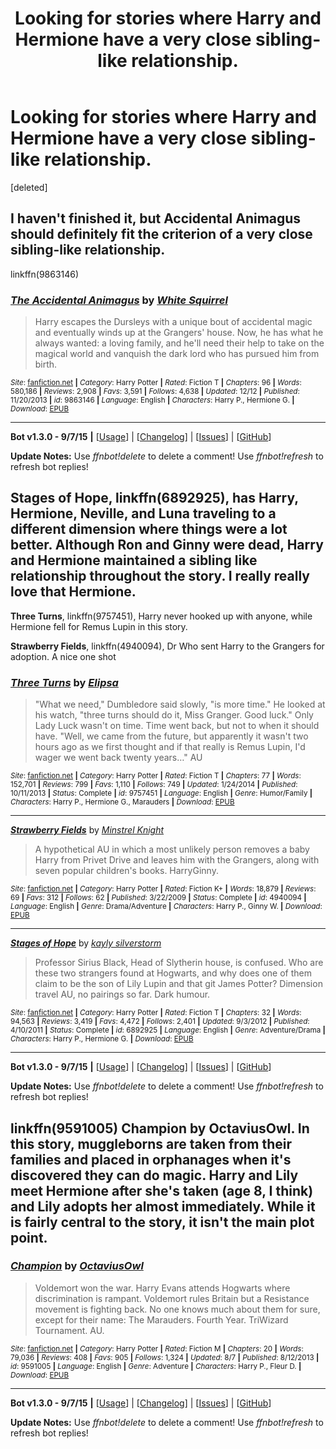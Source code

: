 #+TITLE: Looking for stories where Harry and Hermione have a very close sibling-like relationship.

* Looking for stories where Harry and Hermione have a very close sibling-like relationship.
:PROPERTIES:
:Score: 6
:DateUnix: 1450580415.0
:DateShort: 2015-Dec-20
:FlairText: Request
:END:
[deleted]


** I haven't finished it, but Accidental Animagus should definitely fit the criterion of a very close sibling-like relationship.

linkffn(9863146)
:PROPERTIES:
:Score: 5
:DateUnix: 1450580952.0
:DateShort: 2015-Dec-20
:END:

*** [[http://www.fanfiction.net/s/9863146/1/][*/The Accidental Animagus/*]] by [[https://www.fanfiction.net/u/5339762/White-Squirrel][/White Squirrel/]]

#+begin_quote
  Harry escapes the Dursleys with a unique bout of accidental magic and eventually winds up at the Grangers' house. Now, he has what he always wanted: a loving family, and he'll need their help to take on the magical world and vanquish the dark lord who has pursued him from birth.
#+end_quote

^{/Site/: [[http://www.fanfiction.net/][fanfiction.net]] *|* /Category/: Harry Potter *|* /Rated/: Fiction T *|* /Chapters/: 96 *|* /Words/: 580,186 *|* /Reviews/: 2,908 *|* /Favs/: 3,591 *|* /Follows/: 4,638 *|* /Updated/: 12/12 *|* /Published/: 11/20/2013 *|* /id/: 9863146 *|* /Language/: English *|* /Characters/: Harry P., Hermione G. *|* /Download/: [[http://www.p0ody-files.com/ff_to_ebook/mobile/makeEpub.php?id=9863146][EPUB]]}

--------------

*Bot v1.3.0 - 9/7/15* *|* [[[https://github.com/tusing/reddit-ffn-bot/wiki/Usage][Usage]]] | [[[https://github.com/tusing/reddit-ffn-bot/wiki/Changelog][Changelog]]] | [[[https://github.com/tusing/reddit-ffn-bot/issues/][Issues]]] | [[[https://github.com/tusing/reddit-ffn-bot/][GitHub]]]

*Update Notes:* Use /ffnbot!delete/ to delete a comment! Use /ffnbot!refresh/ to refresh bot replies!
:PROPERTIES:
:Author: FanfictionBot
:Score: 2
:DateUnix: 1450581019.0
:DateShort: 2015-Dec-20
:END:


** *Stages of Hope*, linkffn(6892925), has Harry, Hermione, Neville, and Luna traveling to a different dimension where things were a lot better. Although Ron and Ginny were dead, Harry and Hermione maintained a sibling like relationship throughout the story. I really really love that Hermione.

*Three Turns*, linkffn(9757451), Harry never hooked up with anyone, while Hermione fell for Remus Lupin in this story.

*Strawberry Fields*, linkffn(4940094), Dr Who sent Harry to the Grangers for adoption. A nice one shot
:PROPERTIES:
:Author: InquisitorCOC
:Score: 3
:DateUnix: 1450593936.0
:DateShort: 2015-Dec-20
:END:

*** [[http://www.fanfiction.net/s/9757451/1/][*/Three Turns/*]] by [[https://www.fanfiction.net/u/3237143/Elipsa][/Elipsa/]]

#+begin_quote
  "What we need," Dumbledore said slowly, "is more time." He looked at his watch, "three turns should do it, Miss Granger. Good luck." Only Lady Luck wasn't on time. Time went back, but not to when it should have. "Well, we came from the future, but apparently it wasn't two hours ago as we first thought and if that really is Remus Lupin, I'd wager we went back twenty years..." AU
#+end_quote

^{/Site/: [[http://www.fanfiction.net/][fanfiction.net]] *|* /Category/: Harry Potter *|* /Rated/: Fiction T *|* /Chapters/: 77 *|* /Words/: 152,701 *|* /Reviews/: 799 *|* /Favs/: 1,110 *|* /Follows/: 749 *|* /Updated/: 1/24/2014 *|* /Published/: 10/11/2013 *|* /Status/: Complete *|* /id/: 9757451 *|* /Language/: English *|* /Genre/: Humor/Family *|* /Characters/: Harry P., Hermione G., Marauders *|* /Download/: [[http://www.p0ody-files.com/ff_to_ebook/mobile/makeEpub.php?id=9757451][EPUB]]}

--------------

[[http://www.fanfiction.net/s/4940094/1/][*/Strawberry Fields/*]] by [[https://www.fanfiction.net/u/1452167/Minstrel-Knight][/Minstrel Knight/]]

#+begin_quote
  A hypothetical AU in which a most unlikely person removes a baby Harry from Privet Drive and leaves him with the Grangers, along with seven popular children's books. HarryGinny.
#+end_quote

^{/Site/: [[http://www.fanfiction.net/][fanfiction.net]] *|* /Category/: Harry Potter *|* /Rated/: Fiction K+ *|* /Words/: 18,879 *|* /Reviews/: 69 *|* /Favs/: 312 *|* /Follows/: 62 *|* /Published/: 3/22/2009 *|* /Status/: Complete *|* /id/: 4940094 *|* /Language/: English *|* /Genre/: Drama/Adventure *|* /Characters/: Harry P., Ginny W. *|* /Download/: [[http://www.p0ody-files.com/ff_to_ebook/mobile/makeEpub.php?id=4940094][EPUB]]}

--------------

[[http://www.fanfiction.net/s/6892925/1/][*/Stages of Hope/*]] by [[https://www.fanfiction.net/u/291348/kayly-silverstorm][/kayly silverstorm/]]

#+begin_quote
  Professor Sirius Black, Head of Slytherin house, is confused. Who are these two strangers found at Hogwarts, and why does one of them claim to be the son of Lily Lupin and that git James Potter? Dimension travel AU, no pairings so far. Dark humour.
#+end_quote

^{/Site/: [[http://www.fanfiction.net/][fanfiction.net]] *|* /Category/: Harry Potter *|* /Rated/: Fiction T *|* /Chapters/: 32 *|* /Words/: 94,563 *|* /Reviews/: 3,419 *|* /Favs/: 4,472 *|* /Follows/: 2,401 *|* /Updated/: 9/3/2012 *|* /Published/: 4/10/2011 *|* /Status/: Complete *|* /id/: 6892925 *|* /Language/: English *|* /Genre/: Adventure/Drama *|* /Characters/: Harry P., Hermione G. *|* /Download/: [[http://www.p0ody-files.com/ff_to_ebook/mobile/makeEpub.php?id=6892925][EPUB]]}

--------------

*Bot v1.3.0 - 9/7/15* *|* [[[https://github.com/tusing/reddit-ffn-bot/wiki/Usage][Usage]]] | [[[https://github.com/tusing/reddit-ffn-bot/wiki/Changelog][Changelog]]] | [[[https://github.com/tusing/reddit-ffn-bot/issues/][Issues]]] | [[[https://github.com/tusing/reddit-ffn-bot/][GitHub]]]

*Update Notes:* Use /ffnbot!delete/ to delete a comment! Use /ffnbot!refresh/ to refresh bot replies!
:PROPERTIES:
:Author: FanfictionBot
:Score: 1
:DateUnix: 1450593967.0
:DateShort: 2015-Dec-20
:END:


** linkffn(9591005) Champion by OctaviusOwl. In this story, muggleborns are taken from their families and placed in orphanages when it's discovered they can do magic. Harry and Lily meet Hermione after she's taken (age 8, I think) and Lily adopts her almost immediately. While it is fairly central to the story, it isn't the main plot point.
:PROPERTIES:
:Author: maxxie10
:Score: 1
:DateUnix: 1450618474.0
:DateShort: 2015-Dec-20
:END:

*** [[http://www.fanfiction.net/s/9591005/1/][*/Champion/*]] by [[https://www.fanfiction.net/u/1349264/OctaviusOwl][/OctaviusOwl/]]

#+begin_quote
  Voldemort won the war. Harry Evans attends Hogwarts where discrimination is rampant. Voldemort rules Britain but a Resistance movement is fighting back. No one knows much about them for sure, except for their name: The Marauders. Fourth Year. TriWizard Tournament. AU.
#+end_quote

^{/Site/: [[http://www.fanfiction.net/][fanfiction.net]] *|* /Category/: Harry Potter *|* /Rated/: Fiction M *|* /Chapters/: 20 *|* /Words/: 79,036 *|* /Reviews/: 408 *|* /Favs/: 905 *|* /Follows/: 1,324 *|* /Updated/: 8/7 *|* /Published/: 8/12/2013 *|* /id/: 9591005 *|* /Language/: English *|* /Genre/: Adventure *|* /Characters/: Harry P., Fleur D. *|* /Download/: [[http://www.p0ody-files.com/ff_to_ebook/mobile/makeEpub.php?id=9591005][EPUB]]}

--------------

*Bot v1.3.0 - 9/7/15* *|* [[[https://github.com/tusing/reddit-ffn-bot/wiki/Usage][Usage]]] | [[[https://github.com/tusing/reddit-ffn-bot/wiki/Changelog][Changelog]]] | [[[https://github.com/tusing/reddit-ffn-bot/issues/][Issues]]] | [[[https://github.com/tusing/reddit-ffn-bot/][GitHub]]]

*Update Notes:* Use /ffnbot!delete/ to delete a comment! Use /ffnbot!refresh/ to refresh bot replies!
:PROPERTIES:
:Author: FanfictionBot
:Score: 1
:DateUnix: 1450618550.0
:DateShort: 2015-Dec-20
:END:
